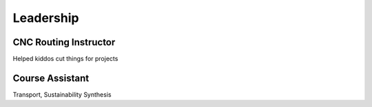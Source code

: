 Leadership
==========

CNC Routing Instructor
----------------------
Helped kiddos cut things for projects

Course Assistant
----------------
Transport, Sustainability Synthesis